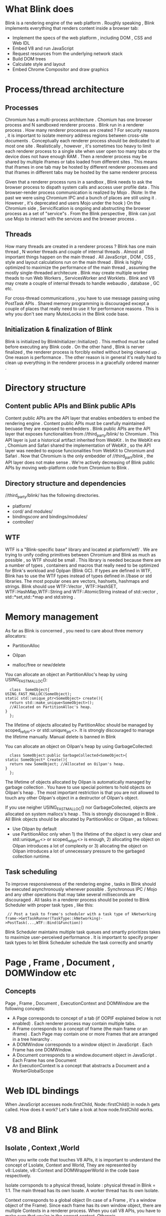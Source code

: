 *  What Blink does
  Blink is a rendering engine of the web platform . Roughly speaking , Blink implements everything
  that renders content inside a browser tab:

  * Implement the specs of the web platform , including DOM , CSS and Web IDL
  * Embed V8 and run JavaScript
  * Request resources from the underlying network stack
  * Build DOM trees
  * Calculate style and layout
  * Embed Chrome Compositor and draw graphics

* Process/thread architecture
** Processes
   Chromium has a multi-process architecture . Chomium has one browser process and N sandboxed renderer
   process . Blink run in a renderer process .
   How many renderer processes are created ? For security reasons , it is important to isolate memory address
   regions between cross-site documents . Conceptually each renderer process should be dedicated to at most
   one site . Realistically , however , it's sometimes too heavy to limit each renderer process to a single
   site when user open too many tabs or the device does not have enough RAM . Then a renderer process may be
   shared by multiple iframes or tabs loaded from different sites . This means that iframes in one tab
   may be hosted by different renderer processes and that iframes in different tabs may be hosted by the
   same renderer process

   Given that a renderer process runs in a sandbox , Blink needs to ask the browser process to dispath system
   calls  and access user profile data . This browser-render process communication is realized by Mojo .
   (Note: In the past we were using Chromium IPC and a bunch of places are still using it . However , it's
   deprecated and users Mojo under the hook ) On the Chromium side , Servicification is ongoing and abstructing
   the browser process as a set of "service"s . From the Blink perspective , Blink can just use Mojo to interact
   with the services and the browser process .

** Threads
   How many threads are created in a renderer process ?
   Blink has one main thread , N worker threads and couple of internal threads .
   Almost all important things happen on the main thread . All JavaScript , DOM , CSS , style and layout
   calculations run on the main thread . Blink is highly optimized to maximize the performance of the main
   thread , assuming the mostly single-threaded architecure .
   Blink may create multiple worker theads to run Web Workers , ServicesWorker and Worklets .
   Blink and V8 may create a couple of internal threads to handle webaudio , database , GC etc.

   For cross-thread communications , you have to use message passing using PostTask APIs . Shared memory
   programming is discouraged except a couple of places that really need to use it for performance reasons .
   This is why you don't see many MutexLocks in the Blink code base.

** Initialization & finalization of Blink
   Blink is initialized by BlinkInitializer::Initialize() . This method must be called before executing any
   Blink code .
   On the other hand , Blink is nerver finalized , the renderer process is forcibly exited without being
   cleaned up . One reason is performance . The other reason is in general it's really hard to clean up
   everything in the renderer process in a gracefully ordered manner .

* Directory structure

** Content public APIs and Blink public APIs
   Content public APIs are the API layer that enables embedders to embed the rendering engine . Content public
   APIs must be carefully maintained becuase they are exposed to embedders .
   Blink public APIs are the API layer that exposes functionalities from //third_party/blink/ to Chromium . This
   API layer is just a historical artifact inherited from WebKit . In the WebKit era , Chomium and Safari shared
   the implementation of WebKit , so the API layer was needed to expose funcionalities from WebKit to Chromium
   and Safari . Now that Chromium is the only embedder of //third_part/blink , the API layer does not make sense .
   We're actively decreasing of Blink public APIs by moving web-platform code from Chromium to Blink .

** Directory structure and dependencies
   //third_party/blink/ has the following directories.
   * platform/
   * cord/ and modules/
   * bindings/core/ and bindings/modules/
   * controller/


** WTF
   WTF is a "Blink-specific base" library and located at platform/wtf/ . We are trying to unify coding primitives
   between Chromium and Blink as much as possible , so WTF should be small . This library is needed because
   there are a number of types , containers and macros that really need to be optimized for Blink's workload
   and Oplpan (Blink GC). If types are defined in WTF, Blink has to use the WTF types instead of types
   defined in //base or std libraries. The most popular ones are vectors, hashsets, hashmaps and strings.
   Blink should use WTF::Vector , WTF::HashSET, WTF::HashMap,WTF::String and WTF::AtomicString instead of
   std::vector , std::*set,std::*map and std:string .

* Memory management
  As far as Blink is concerned , you need to care about three memory allocators:
  * PartitionAlloc

  * Oilpan
  * malloc/free or new/delete

  You can allocate an object an PartitionAlloc's heap by using USING_FAST_MALLOC():
    #+begin_src c++
      class  SomeObject{
	USING_FAST_MALLOC(SomeObject);
	static std::unique_ptr<SomeObject> create(){
	  return std::make_unique<SomeObject>();
	  //Allocated on PartitionAlloc's heap.
	}
      };
    #+end_src
    The lifetime of objects allocated by PartitionAlloc should be managed by scoped_refptr<> or
    std::uniqure_ptr<>. It is strongly discouraged to manage the lifetime manually. Manual delete is
    banned in Blink

    You can allocate an object on Oilpan's heap by using GarbageCollected:
    #+begin_src c++
      class SomeObject:public GarbageCollected<SomeObject>{
	static SomeObject* Create(){
	  return new SomeObject; //Allocated on Oilpan's heap.
	}
      };
    #+end_src

    The lifetime of objects allocated by Oilpan is automatically managed by garbage collection . You have
    to use special pointers to hold objects on Oilpan's heap . The most important restriction is that you
    are not allowed to touch any other Oilpan's object in a destructor of Oilpan's object.

    If you use neigher USING_FAST_MALLOC() nor GarbageCollected, objects are allocated on system mallocs's
    heap . This is strongly discouraged in Blink . All Blink objects should be allocated by PartitionAlloc
    or Oilpan , as follows:
    * Use Oilpan by default
    * use PartitionAlloc only when 1) the lifetime of the object is very clear and std::unique_ptr<> or
      scoped_refptr<> is enough, 2) allocating the object on Oilpan introduces a lot of complexity or 3)
      allocating the object on Oilpan introduces a lot of unnecessary pressure to the garbaged collection
      runtime.

** Task scheduling
   To improve responsiveness of the rendering engine , tasks in Blink should be executed
   asynchronously whenever possible . Synchronous IPC / Mojo and any other operations that may
   take several milliseconds are discouraged .
   All tasks in a renderer process should be posted to Blink Scheduler with proper task types ,
   like this:
   #+begin_src c++
	  // Post a task to frame's scheduler with a task type of kNetworking
     frame->GetTaskRunner(TaskType::kNetworking)->PostTask(...,WTF::Bind(&Function))
   #+end_src
   Blink Scheduler maintains multiple task queues and smartly prioritizes takes to maximize
   user-perceived performance . It is important to specify proper task types to let Blink
   Scheduler schedule the task correctly and smartly

* Page , Frame , Document , DOMWindow etc

** Concepts
   Page , Frame , Document , ExecutionContext and DOMWindow are the following concepts:
   * A Page corresponds to concept of a tab (if OOPIF explained below is not enabled) .
     Each renderer process may contain multiple tabs.
   * A Frame corresponds to a concept of frame (the main frame or an iframe) . Each Page may
     contain one or more Frames that are arranged in a tree hierarchy .
   * A DOMWindow corresponds to a window object in JavaScript . Each Frame has one DOMWindow.
   * A Document corresponds to a window.document object in JavaScript . Each Frame has one
     Document
   * An ExecutionContext is a concept that abstracts a Document and a WorkerGlobalScope
   
* Web IDL bindings
  When JavaScript accesses node.firstChild, Node::firstChild() in node.h gets called. How does it work?
  Let's take a look at how node.firstChild works.
* V8 and Blink
  
** Isolate , Context ,World
   When you write code that touches V8 APIs, it is important to understand the concept of Lsolate,
   Context and World, They are represented by  v8::Loslate, v8::Context and DOMWrapperWorld in 
   the code base respectively.

   lsolate corrsponds to a physical thread, lsolate : physical thread in Blink = 1:1. The main 
   thread has its own lsoate. A worker thread has its own lsolate.

   Context corresponds to a global object (In case of a Frame , it's a window object of the Frame).
   Since each frame has its own window object, there are multiple Contexts in a renderer process.
   When you call V8 APIs, you have to make sure that you're in the correct context. Otherwis, 
   v8::lsolate::GetCurrentContext() will return a wrong context and in the worst case it will
   end up leaking objects and causing security issues.

   World is a concept to support content scripts of Chrome extensions. Worlds do not correspond 
   to anything in web standards. Content scripts want to share DOM with the web page, but for 
   security reason JavaScript objects of content scripts must be isolated from the JavaScript
   heap of the page. (Also a JavaScript heap of one content script must be isolate from a 
   JavaScript heap of another content script.) To relize the isolation, the main thread creates
   one main world for the web page and isolate world for each content script. The main world and 
   the isolated worlds can access the same C++ DOM objects but their JavaScript objects are
   isolated. This isolation is realized by creating multiple V8 wrappers for one C++ DOM object,
   One V8 wrapper per world.

   [[/home/ren/.emacs.img/j3oqkf.png]]

   Imagine that there are N Worlds on the main thread (one main world + (N-1) isolated worlds).
   Then one Frame should have N window objects, each of which is used for one world. Context is
   a concept that corresponds to a window object. This means that when we have M Frames and N
   Worlds, we have M*N Contexts (but the Contexts are created lazily).
   
   In case of a worker, there is only one World and one global object. Thus there is only one 
   Context.

   Again, when you use V8 APIs, you should be really careful about using the correct context.
   Otherwise you'll end up leaking JavaScript objects between isolated worlds and causing security
   disasters (e.g., an extension from A.com can manipulate an extension from B.com)
   
** V8 APIs
   There are a lot of V8 APIs defined in /v8/include/v8.h. Since V8 APIs are low-level and hard to use 
   correctly, platform/bindings/ provides a bunch of helper classes that wrap V8 APIs. You should consider
   using the helper class as much as possible. If you code has to use V8 APIs heavily, the file should be 
   put in bindings/{core,modules}.

   V8 uses handles to point to V8 objects. The most common handle is v8::Local<>, which is used to point to 
   V8 objects from a machine stack. v8::Local<> must be used after allocating v8::HandleScope on the 
   machine stack. v8::Local<> should not be used outside the machine stack:
   
   #+begin_src c++
     void function(){
       v8::HandleScope scope;
       v8::Local<v8::Object> object= ... ;
     }

     class SomeObject : public GarbageCollected<SomeObject>{
       v8::Local<v8::Object> object_;
     };
   #+end_src

   If you want to point to V8 objects from outside the machine stack, you need to use wrapper tracing. 
   However, you have to be really careful not to create a reference cycle with it. In general V8 APIs are
   hard to use.
** V8 wrappers
   Each C++ DOM object has its corresponding V8 wrapper. Precisely speaking, each C++ DOM object has its 
   corresponding V8 wrapper per world.
   
   V8 wrappers have strong references to their corresponding C++ DOM object. However, the C++ DOM object have
   only weak references to the V8 wrappers. So if you want to keep V8 wrappers alive for a certain period of
   time, you have to do that explicitly. Otherwise, V8 wrappers will be prematurely collected and JS properties
   on the V8 wrappers will be lost
   #+begin_src html
     div=document.getElementbyId("div")
     child=div.firstChild;
     child.foo="bar"
     child=null
     gc()
     assert(div.fistChild.foo === "bar");
   #+end_src

   If we don't do anything, child is collected by the GC and thus child.foo is lost. To keep the V8 wrapper
   of div.firstChild alive, we have to add a mechanism that "keeps the V8 wrapper of div.firstChild alive as
   long as the DOM tree which div belongs to is reachable from V8".
* Rendering pipeline
  There is a long journey from when an HTML file is delivered to Blink to when pixels are displayed on
  the screen . The rendering pipline is architectured as follows.

  +--------------------------------------------------------------------------------------------------------+
  |			    		          		  	  	 	       	    	   |
  |		   +------------+    +------------+  +------------+ +------------+ +--------------+   	   |
  |   main thread  |  parse     +----+  DOM       +--+ style 	  +-+- layout	 | |  paint       |    	   |
  |		   +------------+    +------------+  +------------+ +------------+ +-----|--------+  	   |
  |                         		          		  	  	         |          	   |
  |                         		          		  	  	 	 |     	    	   |
  |                                            		  		  	         |     	    	   |
  |                              |--------------------------------------------------------     	    	   |
  |                              |                                	  	 	       	    	   |
  |			  +------+------+   +-----------+  +------------+ +--------------+     	    	   |
  |   compositer thread   | commit      +---+ tiling    +--+ raster     +-+ draw     	 |     	    	   |
  |			  +-------------+   +-----------+  +------------+ +-----+--------+     	    	   |
  |                                                                             |              	    	   |
  |                                                                             |              	    	   |
  |                                                                             |                   	   |
  |                                                                     +-------+----------+        	   |
  |                                                                     | GPU process      |               |
  |                                                                     +------------------+               |
  +--------------------------------------------------------------------------------------------------------+
* Blink渲染基础
** Node对象和DOM树
   在Blink中，网页在内部是以Node对象的DOM树，每个页面中的HTML元素都关联到一个节点，最顶
   层的节点总是Document节点
** Node对象转换到RenderObjects
   每个在DOM树中的Node节点，都会创建相应的RenderObject。RenderObject存储在一棵并行的树
   结构，名为Render树。每个RenderObject都知道如果绘制Node节点的内容并显示。它是通过必要
   的图形调用转换成GraphicsContext。每个GraphicsContext将写入的像素转换到位图，最终显示
   在屏幕上。在Chrome中，它的GraphicsContext采用Skia。 
** 从RenderObjects到RenderLayers的转换
   每个RenderObject都关联到一个RenderLayers，直接或间接的经过祖先RenderObject

   renderobjects共享坐标空间，通常属于同一个RenderLayer。RenderLayers为了页面元素在合成
   时，正确的顺序，适当的显示重叠内容，半透明元素。许多情况下都会触发为一个特定的RenderObject
   创建一个新的Renderlayer，它被定义为RenderBoxModelObject::requiresLayer()接着重定一些
   相关类。RenderObject必须要创建RenderLayer
   1. 页面的根对象
   2. 必须显示CSS的位置属性(relative,absolute或transform)
   3. 需要透明
   4. 溢出，alpha掩码或反射
   5. CSS过滤器
   6. <canvas>元素对应3D上下文或加速2D上下文
   7. 对应<video>元素
** 从RenderLayers到GraphicsLayers
** 从GraphicsLayers到WebLayers再到CC Layers
* 合成器

